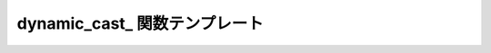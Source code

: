 dynamic_cast\_ 関数テンプレート
===============================

.. cpp:function:: template<typename T, typename A> \
		  unspecified dynamic_cast_(A const & a)

   :cpp:func:`!dynamic_cast_` は、引数を異なる型へ動的キャストする遅延関数である。

   :param a: 動的キャストする遅延値。
   :tparam T: 引数の動的キャスト先の型。
   :returns: 評価時に引数を所望の型へ動的キャストする遅延オブジェクト。
